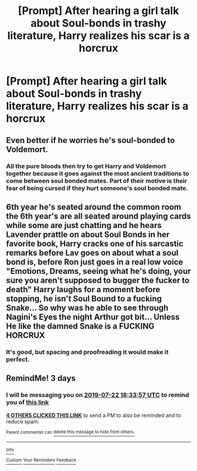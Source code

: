 #+TITLE: [Prompt] After hearing a girl talk about Soul-bonds in trashy literature, Harry realizes his scar is a horcrux

* [Prompt] After hearing a girl talk about Soul-bonds in trashy literature, Harry realizes his scar is a horcrux
:PROPERTIES:
:Score: 61
:DateUnix: 1563554901.0
:DateShort: 2019-Jul-19
:FlairText: Prompt
:END:

** Even better if he worries he's soul-bonded to Voldemort.
:PROPERTIES:
:Author: CalculusWarrior
:Score: 53
:DateUnix: 1563559871.0
:DateShort: 2019-Jul-19
:END:

*** All the pure bloods then try to get Harry and Voldemort together because it goes against the most ancient traditions to come between soul bonded mates. Part of their motive is their fear of being cursed if they hurt someone's soul bonded mate.
:PROPERTIES:
:Author: albertscoot
:Score: 25
:DateUnix: 1563582425.0
:DateShort: 2019-Jul-20
:END:


** 6th year he's seated around the common room the 6th year's are all seated around playing cards while some are just chatting and he hears Lavender prattle on about Soul Bonds in her favorite book, Harry cracks one of his sarcastic remarks before Lav goes on about what a soul bond is, before Ron just goes in a real low voice "Emotions, Dreams, seeing what he's doing, your sure you aren't supposed to bugger the fucker to death" Harry laughs for a moment before stopping, he isn't Soul Bound to a fucking Snake... So why was he able to see through Nagini's Eyes the night Arthur got bit... Unless He like the damned Snake is a FUCKING HORCRUX
:PROPERTIES:
:Author: KidCoheed
:Score: 42
:DateUnix: 1563565786.0
:DateShort: 2019-Jul-20
:END:

*** It's good, but spacing and proofreading it would make it perfect.
:PROPERTIES:
:Score: 12
:DateUnix: 1563567810.0
:DateShort: 2019-Jul-20
:END:


** RemindMe! 3 days
:PROPERTIES:
:Author: therkleon
:Score: 1
:DateUnix: 1563561237.0
:DateShort: 2019-Jul-19
:END:

*** I will be messaging you on [[http://www.wolframalpha.com/input/?i=2019-07-22%2018:33:57%20UTC%20To%20Local%20Time][*2019-07-22 18:33:57 UTC*]] to remind you of [[https://np.reddit.com/r/HPfanfiction/comments/cf9xja/prompt_after_hearing_a_girl_talk_about_soulbonds/eu8okup/][*this link*]]

[[https://np.reddit.com/message/compose/?to=RemindMeBot&subject=Reminder&message=%5Bhttps%3A%2F%2Fwww.reddit.com%2Fr%2FHPfanfiction%2Fcomments%2Fcf9xja%2Fprompt_after_hearing_a_girl_talk_about_soulbonds%2Feu8okup%2F%5D%0A%0ARemindMe%21%202019-07-22%2018%3A33%3A57][*4 OTHERS CLICKED THIS LINK*]] to send a PM to also be reminded and to reduce spam.

^{Parent commenter can} [[https://np.reddit.com/message/compose/?to=RemindMeBot&subject=Delete%20Comment&message=Delete%21%20cf9xja][^{delete this message to hide from others.}]]

--------------

[[https://np.reddit.com/r/RemindMeBot/comments/c5l9ie/remindmebot_info_v20/][^{Info}]]

[[https://np.reddit.com/message/compose/?to=RemindMeBot&subject=Reminder&message=%5BLink%20or%20message%20inside%20square%20brackets%5D%0A%0ARemindMe%21%20Time%20period%20here][^{Custom}]]
[[https://np.reddit.com/message/compose/?to=RemindMeBot&subject=List%20Of%20Reminders&message=MyReminders%21][^{Your Reminders}]]
[[https://np.reddit.com/message/compose/?to=Watchful1&subject=Feedback][^{Feedback}]]
:PROPERTIES:
:Author: RemindMeBot
:Score: 2
:DateUnix: 1563561267.0
:DateShort: 2019-Jul-19
:END:
